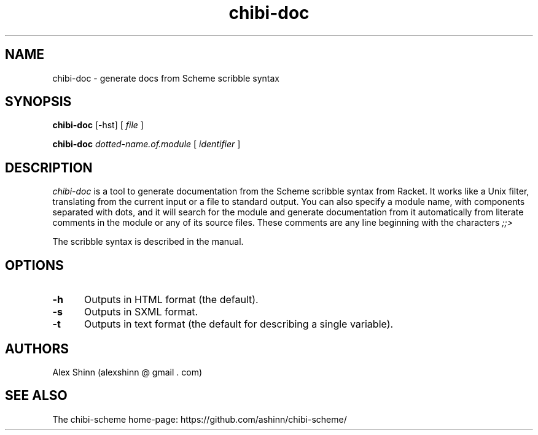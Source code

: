 .TH "chibi-doc" "1" "" ""
.UC 4
.SH NAME
.PP
chibi-doc \- generate docs from Scheme scribble syntax

.SH SYNOPSIS
.B chibi-doc
[-hst]
[
.I file
]
.BR

.B chibi-doc
.I dotted-name.of.module
[
.I identifier
]
.BR
.SP 0.4

.SH DESCRIPTION
.I chibi-doc
is a tool to generate documentation from the Scheme scribble syntax
from Racket.  It works like a Unix filter, translating from the
current input or a file to standard output.  You can also specify a
module name, with components separated with dots, and it will search
for the module and generate documentation from it automatically from
literate comments in the module or any of its source files.  These
comments are any line beginning with the characters
.I ;;>

The scribble syntax is described in the manual.

.SH OPTIONS
.TP 5
.BI -h
Outputs in HTML format (the default).
.TP
.BI -s
Outputs in SXML format.
.TP
.BI -t
Outputs in text format (the default for describing a single variable).

.SH AUTHORS
.PP
Alex Shinn (alexshinn @ gmail . com)

.SH SEE ALSO
.PP
The chibi-scheme home-page:
.BR
https://github.com/ashinn/chibi-scheme/
